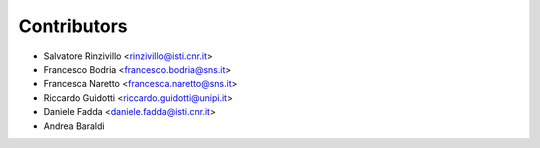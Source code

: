============
Contributors
============

* Salvatore Rinzivillo <rinzivillo@isti.cnr.it>
* Francesco Bodria <francesco.bodria@sns.it>
* Francesca Naretto <francesca.naretto@sns.it>
* Riccardo Guidotti <riccardo.guidotti@unipi.it>
* Daniele Fadda <daniele.fadda@isti.cnr.it>
* Andrea Baraldi
